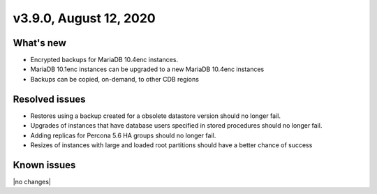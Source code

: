 .. version-3.9.0-release-notes:

v3.9.0, August 12, 2020
------------------------

What's new
~~~~~~~~~~

-  Encrypted backups for MariaDB 10.4enc instances.

-  MariaDB 10.1enc instances can be upgraded to a new MariaDB 10.4enc instances

-  Backups can be copied, on-demand, to other CDB regions

Resolved issues
~~~~~~~~~~~~~~~

-  Restores using a backup created for a obsolete datastore version should no longer fail.

-  Upgrades of instances that have database users specified in stored procedures should no longer fail.

-  Adding replicas for Percona 5.6 HA groups should no longer fail.

-  Resizes of instances with large and loaded root partitions should have a better chance of success

Known issues
~~~~~~~~~~~~

|no changes|
